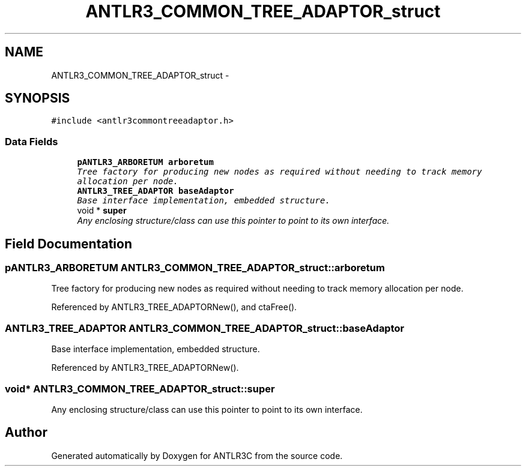 .TH "ANTLR3_COMMON_TREE_ADAPTOR_struct" 3 "29 Nov 2010" "Version 3.3" "ANTLR3C" \" -*- nroff -*-
.ad l
.nh
.SH NAME
ANTLR3_COMMON_TREE_ADAPTOR_struct \- 
.SH SYNOPSIS
.br
.PP
\fC#include <antlr3commontreeadaptor.h>\fP
.PP
.SS "Data Fields"

.in +1c
.ti -1c
.RI "\fBpANTLR3_ARBORETUM\fP \fBarboretum\fP"
.br
.RI "\fITree factory for producing new nodes as required without needing to track memory allocation per node. \fP"
.ti -1c
.RI "\fBANTLR3_TREE_ADAPTOR\fP \fBbaseAdaptor\fP"
.br
.RI "\fIBase interface implementation, embedded structure. \fP"
.ti -1c
.RI "void * \fBsuper\fP"
.br
.RI "\fIAny enclosing structure/class can use this pointer to point to its own interface. \fP"
.in -1c
.SH "Field Documentation"
.PP 
.SS "\fBpANTLR3_ARBORETUM\fP \fBANTLR3_COMMON_TREE_ADAPTOR_struct::arboretum\fP"
.PP
Tree factory for producing new nodes as required without needing to track memory allocation per node. 
.PP
Referenced by ANTLR3_TREE_ADAPTORNew(), and ctaFree().
.SS "\fBANTLR3_TREE_ADAPTOR\fP \fBANTLR3_COMMON_TREE_ADAPTOR_struct::baseAdaptor\fP"
.PP
Base interface implementation, embedded structure. 
.PP
Referenced by ANTLR3_TREE_ADAPTORNew().
.SS "void* \fBANTLR3_COMMON_TREE_ADAPTOR_struct::super\fP"
.PP
Any enclosing structure/class can use this pointer to point to its own interface. 
.PP


.SH "Author"
.PP 
Generated automatically by Doxygen for ANTLR3C from the source code.
